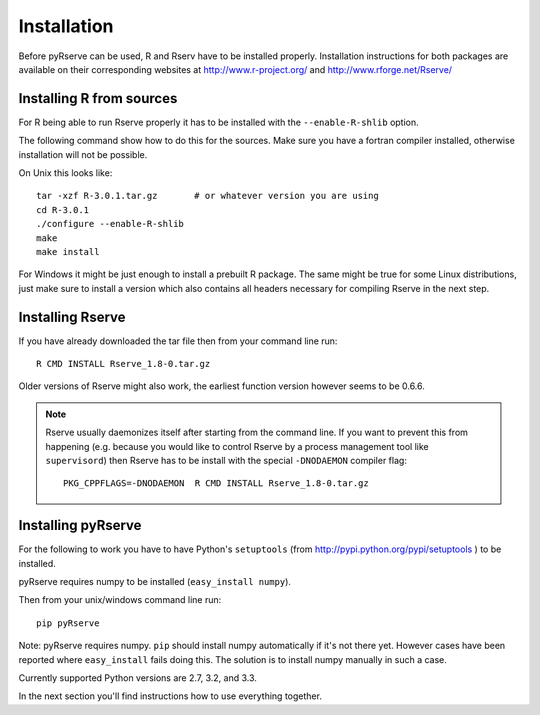 Installation
============

Before pyRserve can be used, R and Rserv have to be installed properly.
Installation instructions for both packages are available on their corresponding
websites at `<http://www.r-project.org/>`_ and `<http://www.rforge.net/Rserve/>`_


Installing R from sources
-------------------------

For R being able to run Rserve properly it has to be installed with the
``--enable-R-shlib`` option.

The following command show how to do this for the sources. Make sure you have a
fortran compiler installed, otherwise installation will not be possible.

On Unix this looks like::

  tar -xzf R-3.0.1.tar.gz       # or whatever version you are using
  cd R-3.0.1
  ./configure --enable-R-shlib
  make
  make install

For Windows it might be just enough to install a prebuilt R package. The same
might be true for some Linux distributions, just make sure to install a
version which also contains all headers necessary for compiling Rserve in the
next step.

Installing Rserve
------------------

If you have already downloaded the tar file then from your command line run::

  R CMD INSTALL Rserve_1.8-0.tar.gz

Older versions of Rserve might also work, the earliest function version however
seems to be 0.6.6.

.. NOTE::
   Rserve usually daemonizes itself after starting from the command
   line. If you want to prevent this from happening (e.g. because you would
   like to control Rserve by a process management tool like ``supervisord``)
   then Rserve has to be install with the special ``-DNODAEMON`` compiler flag::

     PKG_CPPFLAGS=-DNODAEMON  R CMD INSTALL Rserve_1.8-0.tar.gz


Installing pyRserve
-------------------

For the following to work you have to have Python's ``setuptools``
(from `<http://pypi.python.org/pypi/setuptools>`_ ) to be installed.

pyRserve requires numpy to be installed (``easy_install numpy``).

Then from your unix/windows command line run::

  pip pyRserve

Note: pyRserve requires numpy. ``pip`` should install numpy
automatically if it's not there yet. However cases have been reported where
``easy_install`` fails doing this. The solution is to install numpy
manually in such a case.

Currently supported Python versions are 2.7, 3.2, and 3.3.

In the next section you'll find instructions how to use everything together.
